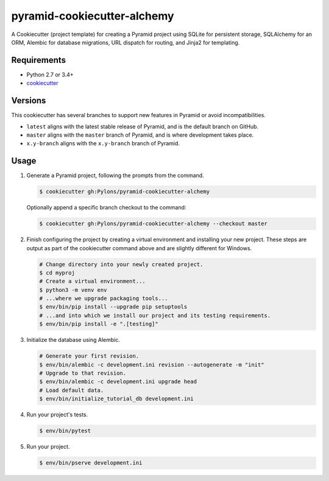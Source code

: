============================
pyramid-cookiecutter-alchemy
============================

.. image:: https://travis-ci.org/Pylons/pyramid-cookiecutter-alchemy.png?branch=master
        :target: https://travis-ci.org/Pylons/pyramid-cookiecutter-alchemy
        :alt: Master Travis CI Status

A Cookiecutter (project template) for creating a Pyramid project using SQLite for persistent storage, SQLAlchemy for an ORM, Alembic for database migrations, URL dispatch for routing, and Jinja2 for templating.

Requirements
------------

* Python 2.7 or 3.4+
* `cookiecutter <https://cookiecutter.readthedocs.io/en/latest/installation.html>`_

Versions
--------

This cookiecutter has several branches to support new features in Pyramid or avoid incompatibilities.

* ``latest`` aligns with the latest stable release of Pyramid, and is the default branch on GitHub.
* ``master`` aligns with the ``master`` branch of Pyramid, and is where development takes place.
* ``x.y-branch`` aligns with the ``x.y-branch`` branch of Pyramid.


Usage
-----

1. Generate a Pyramid project, following the prompts from the command.

   .. code-block:: bash

       $ cookiecutter gh:Pylons/pyramid-cookiecutter-alchemy

   Optionally append a specific branch checkout to the command:

   .. code-block:: bash

       $ cookiecutter gh:Pylons/pyramid-cookiecutter-alchemy --checkout master

2. Finish configuring the project by creating a virtual environment and installing your new project. These steps are output as part of the cookiecutter command above and are slightly different for Windows.

   .. code-block:: bash

       # Change directory into your newly created project.
       $ cd myproj
       # Create a virtual environment...
       $ python3 -m venv env
       # ...where we upgrade packaging tools...
       $ env/bin/pip install --upgrade pip setuptools
       # ...and into which we install our project and its testing requirements.
       $ env/bin/pip install -e ".[testing]"

3. Initialize the database using Alembic.

   .. code-block:: bash

       # Generate your first revision.
       $ env/bin/alembic -c development.ini revision --autogenerate -m "init"
       # Upgrade to that revision.
       $ env/bin/alembic -c development.ini upgrade head
       # Load default data.
       $ env/bin/initialize_tutorial_db development.ini

4. Run your project's tests.

   .. code-block:: bash

       $ env/bin/pytest

5. Run your project.

   .. code-block:: bash

       $ env/bin/pserve development.ini
